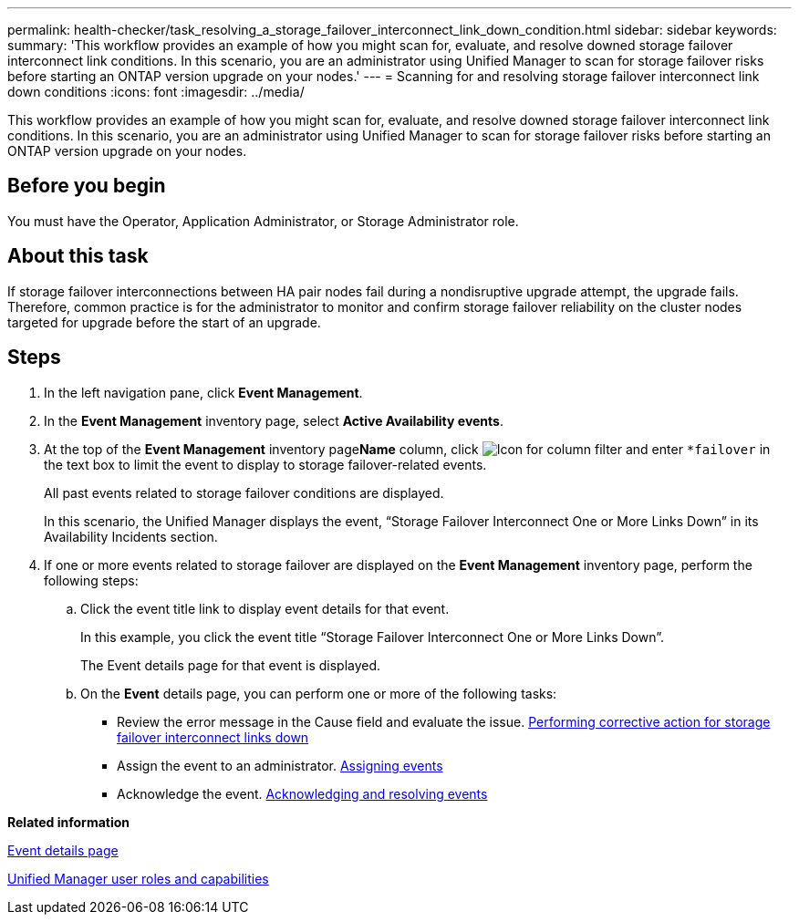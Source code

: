 ---
permalink: health-checker/task_resolving_a_storage_failover_interconnect_link_down_condition.html
sidebar: sidebar
keywords: 
summary: 'This workflow provides an example of how you might scan for, evaluate, and resolve downed storage failover interconnect link conditions. In this scenario, you are an administrator using Unified Manager to scan for storage failover risks before starting an ONTAP version upgrade on your nodes.'
---
= Scanning for and resolving storage failover interconnect link down conditions
:icons: font
:imagesdir: ../media/

[.lead]
This workflow provides an example of how you might scan for, evaluate, and resolve downed storage failover interconnect link conditions. In this scenario, you are an administrator using Unified Manager to scan for storage failover risks before starting an ONTAP version upgrade on your nodes.

== Before you begin

You must have the Operator, Application Administrator, or Storage Administrator role.

== About this task

If storage failover interconnections between HA pair nodes fail during a nondisruptive upgrade attempt, the upgrade fails. Therefore, common practice is for the administrator to monitor and confirm storage failover reliability on the cluster nodes targeted for upgrade before the start of an upgrade.

== Steps

. In the left navigation pane, click *Event Management*.
. In the *Event Management* inventory page, select *Active Availability events*.
. At the top of the *Event Management* inventory page**Name** column, click image:../media/filtericon_um60.png[Icon for column filter] and enter `*failover` in the text box to limit the event to display to storage failover-related events.
+
All past events related to storage failover conditions are displayed.
+
In this scenario, the Unified Manager displays the event, "`Storage Failover Interconnect One or More Links Down`" in its Availability Incidents section.

. If one or more events related to storage failover are displayed on the *Event Management* inventory page, perform the following steps:
 .. Click the event title link to display event details for that event.
+
In this example, you click the event title "`Storage Failover Interconnect One or More Links Down`".
+
The Event details page for that event is displayed.

 .. On the *Event* details page, you can perform one or more of the following tasks:
  *** Review the error message in the Cause field and evaluate the issue. xref:task_performing_corrective_action_for_storage_failover_interconnect_links_down.adoc[Performing corrective action for storage failover interconnect links down]
  *** Assign the event to an administrator. xref:task_assigning_events_to_specific_users.adoc[Assigning events]
  *** Acknowledge the event. xref:task_acknowledging_and_resolving_events.adoc[Acknowledging and resolving events]

*Related information*

xref:reference_event_details_page.adoc[Event details page]

xref:reference_unified_manager_roles_and_capabilities.adoc[Unified Manager user roles and capabilities]

